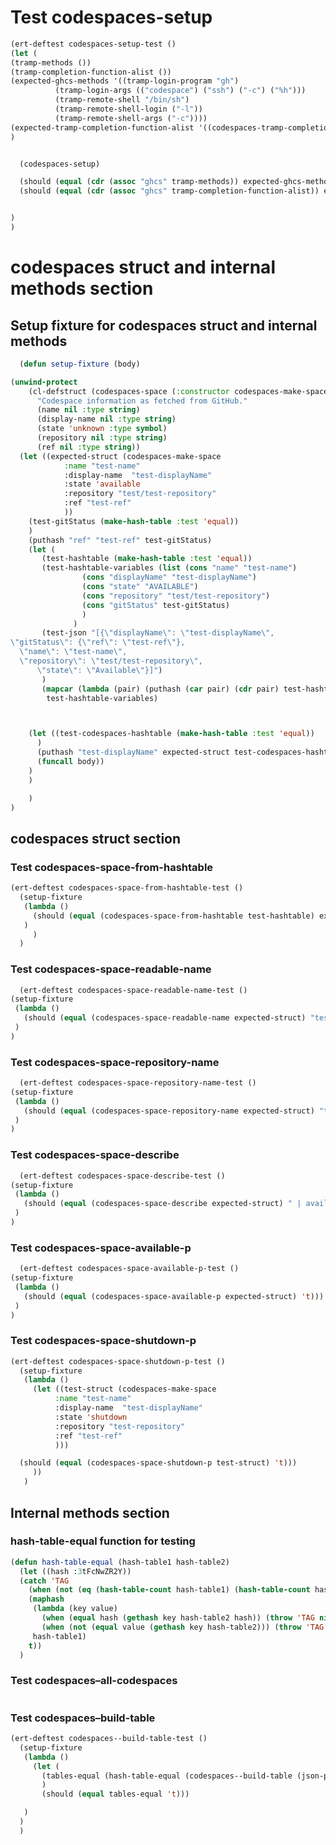 #+auto_tangle: t
* Test codespaces-setup
#+BEGIN_SRC emacs-lisp :tangle yes
    (ert-deftest codespaces-setup-test ()
    (let (
	(tramp-methods ())
	(tramp-completion-function-alist ())      
	(expected-ghcs-methods '((tramp-login-program "gh")
			  (tramp-login-args (("codespace") ("ssh") ("-c") ("%h")))
			  (tramp-remote-shell "/bin/sh")
			  (tramp-remote-shell-login ("-l"))
			  (tramp-remote-shell-args ("-c"))))
	(expected-tramp-completion-function-alist '((codespaces-tramp-completion "")))
	)
  

      (codespaces-setup)

      (should (equal (cdr (assoc "ghcs" tramp-methods)) expected-ghcs-methods))
      (should (equal (cdr (assoc "ghcs" tramp-completion-function-alist)) expected-tramp-completion-function-alist))
           

    )
    )
#+END_SRC

* codespaces struct and internal methods section
** Setup fixture for codespaces struct and internal methods
#+BEGIN_SRC emacs-lisp :tangle yes :session codespaces-spaces-struct
	      (defun setup-fixture (body)
  
		(unwind-protect
		    (cl-defstruct (codespaces-space (:constructor codespaces-make-space) (:copier nil))
		      "Codespace information as fetched from GitHub."
		      (name nil :type string)
		      (display-name nil :type string)
		      (state 'unknown :type symbol)
		      (repository nil :type string)
		      (ref nil :type string))
		  (let ((expected-struct (codespaces-make-space
				    :name "test-name"
				    :display-name  "test-displayName"
				    :state 'available
				    :repository "test/test-repository"
				    :ref "test-ref"
				    ))
			(test-gitStatus (make-hash-table :test 'equal))	    
			)
		    (puthash "ref" "test-ref" test-gitStatus)
		    (let (
			   (test-hashtable (make-hash-table :test 'equal))
			   (test-hashtable-variables (list (cons "name" "test-name")
						(cons "displayName" "test-displayName")
						(cons "state" "AVAILABLE")
						(cons "repository" "test/test-repository")
						(cons "gitStatus" test-gitStatus)
						)
					  )
			   (test-json "[{\"displayName\": \"test-displayName\",
		\"gitStatus\": {\"ref\": \"test-ref\"},
	      \"name\": \"test-name\",
	      \"repository\": \"test/test-repository\",
              \"state\": \"Available\"}]")
		       )
		       (mapcar (lambda (pair) (puthash (car pair) (cdr pair) test-hashtable))
			    test-hashtable-variables)



		    (let ((test-codespaces-hashtable (make-hash-table :test 'equal))
			  )
		      (puthash "test-displayName" expected-struct test-codespaces-hashtable)
		      (funcall body))
		    )
		    )

		    )
		)
#+END_SRC

** codespaces struct section
*** Test codespaces-space-from-hashtable
#+BEGIN_SRC emacs-lisp :tangle yes :session codespaces-spaces-struct
  (ert-deftest codespaces-space-from-hashtable-test ()
    (setup-fixture
     (lambda ()
	   (should (equal (codespaces-space-from-hashtable test-hashtable) expected-struct))
	 )
       )
    )
#+END_SRC

*** Test codespaces-space-readable-name
#+BEGIN_SRC emacs-lisp :tangle yes :session codespaces-spaces-struct
      (ert-deftest codespaces-space-readable-name-test ()
	(setup-fixture
	 (lambda ()
	   (should (equal (codespaces-space-readable-name expected-struct) "test-displayName")))
	 )
	)
#+END_SRC

*** Test codespaces-space-repository-name
#+BEGIN_SRC emacs-lisp :tangle yes :session codespaces-spaces-struct
      (ert-deftest codespaces-space-repository-name-test ()
	(setup-fixture
	 (lambda ()
	   (should (equal (codespaces-space-repository-name expected-struct) "test-repository")))
	 )
	)
#+END_SRC

*** Test codespaces-space-describe
#+BEGIN_SRC emacs-lisp :tangle yes :session codespaces-spaces-struct
      (ert-deftest codespaces-space-describe-test ()
	(setup-fixture
	 (lambda ()
	   (should (equal (codespaces-space-describe expected-struct) " | available | test/test-repository | test-ref")))
	 )
	)
#+END_SRC

*** Test codespaces-space-available-p
#+BEGIN_SRC emacs-lisp :tangle yes :session codespaces-spaces-struct
      (ert-deftest codespaces-space-available-p-test ()
	(setup-fixture
	 (lambda ()
	   (should (equal (codespaces-space-available-p expected-struct) 't)))
	 )
	)
#+END_SRC

*** Test codespaces-space-shutdown-p
#+BEGIN_SRC emacs-lisp :tangle yes :session codespaces-spaces-struct
  (ert-deftest codespaces-space-shutdown-p-test ()
    (setup-fixture
     (lambda ()
       (let ((test-struct (codespaces-make-space
			:name "test-name"
			:display-name  "test-displayName"
			:state 'shutdown
			:repository "test-repository"
			:ref "test-ref"
			)))
	
	(should (equal (codespaces-space-shutdown-p test-struct) 't)))
       ))
     )
#+END_SRC

** Internal methods section
*** hash-table-equal function for testing
#+BEGIN_SRC emacs-lisp :tangle yes :session codespaces-spaces-struct
  (defun hash-table-equal (hash-table1 hash-table2)
    (let ((hash :3tFcNwZR2Y))
    (catch 'TAG
      (when (not (eq (hash-table-count hash-table1) (hash-table-count hash-table2))) (throw 'TAG nil))
      (maphash
       (lambda (key value)
         (when (equal hash (gethash key hash-table2 hash)) (throw 'TAG nil))
         (when (not (equal value (gethash key hash-table2))) (throw 'TAG nil)))
       hash-table1)
      t))
    )
#+END_SRC
*** Test codespaces--all-codespaces
#+BEGIN_SRC emacs-lisp :tangle yes :session codespaces-spaces-struct  
#+END_SRC

*** Test codespaces--build-table
#+BEGIN_SRC emacs-lisp :tangle yes :session codespaces-spaces-struct  
  (ert-deftest codespaces--build-table-test ()
    (setup-fixture
     (lambda ()
       (let (
	     (tables-equal (hash-table-equal (codespaces--build-table (json-parse-string test-json)) test-codespaces-hashtable))
	     )
	     (should (equal tables-equal 't)))

     )
    )
    )
#+END_SRC


